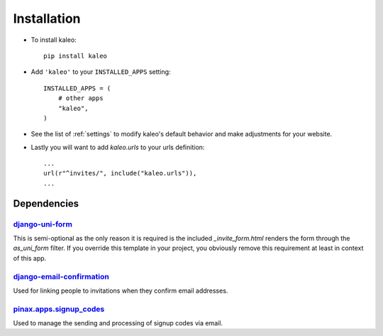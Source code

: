 .. _installation:

Installation
============

* To install kaleo::

    pip install kaleo

* Add ``'kaleo'`` to your ``INSTALLED_APPS`` setting::

    INSTALLED_APPS = (
        # other apps
        "kaleo",
    )

* See the list of :ref:`settings` to modify kaleo's
  default behavior and make adjustments for your website.

* Lastly you will want to add `kaleo.urls` to your urls definition::

    ...
    url(r"^invites/", include("kaleo.urls")),
    ...


.. _dependencies:

Dependencies
------------

django-uni-form_
^^^^^^^^^^^^^^^^

This is semi-optional as the only reason it is required is the included
`_invite_form.html` renders the form through the `as_uni_form` filter. If
you override this template in your project, you obviously remove this
requirement at least in context of this app.


django-email-confirmation_
^^^^^^^^^^^^^^^^^^^^^^^^^^

Used for linking people to invitations when they confirm email addresses.


pinax.apps.signup_codes_
^^^^^^^^^^^^^^^^^^^^^^^^

Used to manage the sending and processing of signup codes via email.


.. _django-uni-form: https://github.com/pydanny/django-uni-form
.. _django-email-confirmation: http://github.com/pinax/django-email-confirmation
.. _pinax.apps.signup_codes: http://github.com/pinax/pinax
